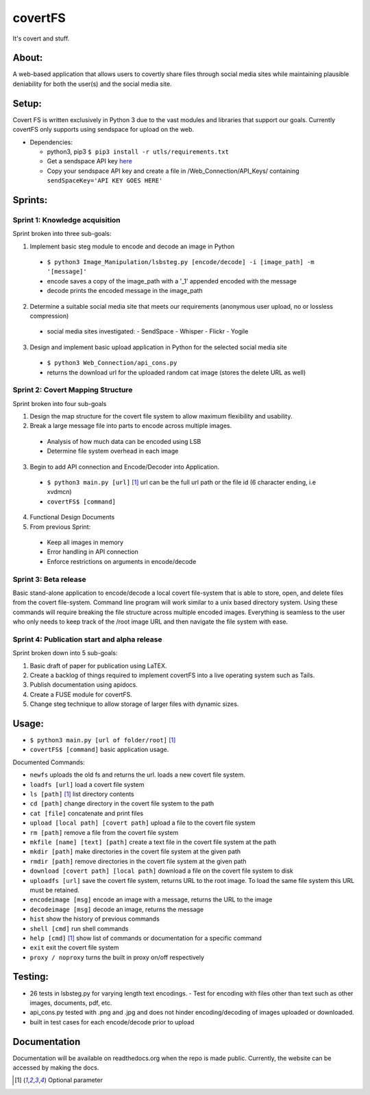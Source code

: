 covertFS
********
It's covert and stuff.

About:
======
A web-based application that allows users to covertly share files through social media sites while maintaining plausible deniability for both the user(s) and the social media site.

Setup:
======
Covert FS is written exclusively in Python 3 due to the vast modules and libraries that support our goals. Currently covertFS only supports using sendspace for upload on the web.

- Dependencies:

  - python3, pip3 ``$ pip3 install -r utls/requirements.txt``
  - Get a sendspace API key `here <https://www.sendspace.com/dev_apikeys.html>`_
  - Copy your sendspace API key and create a file in /Web_Connection/API_Keys/ containing ``sendSpaceKey='API KEY GOES HERE'``

Sprints:
========
Sprint 1: Knowledge acquisition
+++++++++++++++++++++++++++++++
Sprint broken into three sub-goals:

1. Implement basic steg module to encode and decode an image in Python

  - ``$ python3 Image_Manipulation/lsbsteg.py [encode/decode] -i [image_path] -m '[message]'``
  - encode saves a copy of the image_path with a '_1' appended encoded with the message
  - decode prints the encoded message in the image_path

2. Determine a suitable social media site that meets our requirements (anonymous user upload, no or lossless compression)

  - social media sites investigated:
    - SendSpace
    - Whisper
    - Flickr
    - Yogile

3. Design and implement basic upload application in Python for the selected social media site

  - ``$ python3 Web_Connection/api_cons.py``
  - returns the download url for the uploaded random cat image (stores the delete URL as well)


Sprint 2: Covert Mapping Structure
++++++++++++++++++++++++++++++++++
Sprint broken into four sub-goals

1. Design the map structure for the covert file system to allow maximum flexibility and usability.
2. Break a large message file into parts to encode across multiple images.

  - Analysis of how much data can be encoded using LSB
  - Determine file system overhead in each image

3. Begin to add API connection and Encode/Decoder into Application.

  - ``$ python3 main.py [url]`` [1]_ url can be the full url path or the file id (6 character ending, i.e xvdmcn)
  - ``covertFS$ [command]``

4. Functional Design Documents
5. From previous Sprint:

  - Keep all images in memory
  - Error handling in API connection
  - Enforce restrictions on arguments in encode/decode

Sprint 3: Beta release
++++++++++++++++++++++
Basic stand-alone application to encode/decode a local covert file-system that is able to store, open, and delete files from the covert file-system. Command line program will work similar to a unix based directory system. Using these commands will require breaking the file structure across multiple encoded images. Everything is seamless to the user who only needs to keep track of the /root image URL and then navigate the file system with ease.

Sprint 4: Publication start and alpha release
+++++++++++++++++++++++++++++++++++++++++++++
Sprint broken down into 5 sub-goals:

1. Basic draft of paper for publication using LaTEX.
2. Create a backlog of things required to implement covertFS into a live operating system such as Tails.
3. Publish documentation using apidocs.
4. Create a FUSE module for covertFS.
5. Change steg technique to allow storage of larger files with dynamic sizes.

Usage:
======
- ``$ python3 main.py [url of folder/root]`` [1]_
- ``covertFS$ [command]`` basic application usage.

Documented Commands:

- ``newfs`` uploads the old fs and returns the url. loads a new covert file system.
- ``loadfs [url]`` load a covert file system
- ``ls [path]`` [1]_ list directory contents
- ``cd [path]`` change directory in the covert file system to the path
- ``cat [file]`` concatenate and print files
- ``upload [local path] [covert path]`` upload a file to the covert file system
- ``rm [path]`` remove a file from the covert file system
- ``mkfile [name] [text] [path]`` create a text file in the covert file system at the path
- ``mkdir [path]`` make directories in the covert file system at the given path
- ``rmdir [path]`` remove directories in the covert file system at the given path
- ``download [covert path] [local path]`` download a file on the covert file system to disk
- ``uploadfs [url]`` save the covert file system, returns URL to the root image. To load the same file system this URL must be retained.
- ``encodeimage [msg]`` encode an image with a message, returns the URL to the image
- ``decodeimage [msg]`` decode an image, returns the message
- ``hist`` show the history of previous commands
- ``shell [cmd]`` run shell commands
- ``help [cmd]`` [1]_ show list of commands or documentation for a specific command
- ``exit`` exit the covert file system
- ``proxy / noproxy`` turns the built in proxy on/off respectively

Testing:
=======
- 26 tests in lsbsteg.py for varying length text encodings.
  - Test for encoding with files other than text such as other images, documents, pdf, etc.
- api_cons.py tested with .png and .jpg and does not hinder encoding/decoding of images uploaded or downloaded.
- built in test cases for each encode/decode prior to upload

Documentation
=============
Documentation will be available on readthedocs.org when the repo is made public. Currently, the website can be accessed by making the docs.

.. [1] Optional parameter
